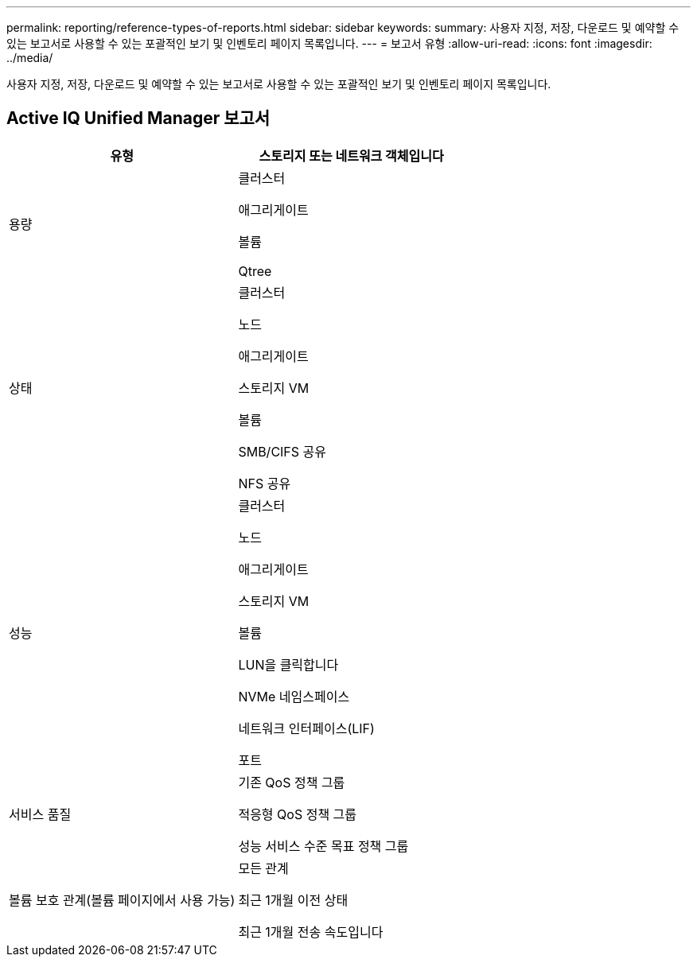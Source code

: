 ---
permalink: reporting/reference-types-of-reports.html 
sidebar: sidebar 
keywords:  
summary: 사용자 지정, 저장, 다운로드 및 예약할 수 있는 보고서로 사용할 수 있는 포괄적인 보기 및 인벤토리 페이지 목록입니다. 
---
= 보고서 유형
:allow-uri-read: 
:icons: font
:imagesdir: ../media/


[role="lead"]
사용자 지정, 저장, 다운로드 및 예약할 수 있는 보고서로 사용할 수 있는 포괄적인 보기 및 인벤토리 페이지 목록입니다.



== Active IQ Unified Manager 보고서

|===
| 유형 | 스토리지 또는 네트워크 객체입니다 


 a| 
용량
 a| 
클러스터

애그리게이트

볼륨

Qtree



 a| 
상태
 a| 
클러스터

노드

애그리게이트

스토리지 VM

볼륨

SMB/CIFS 공유

NFS 공유



 a| 
성능
 a| 
클러스터

노드

애그리게이트

스토리지 VM

볼륨

LUN을 클릭합니다

NVMe 네임스페이스

네트워크 인터페이스(LIF)

포트



 a| 
서비스 품질
 a| 
기존 QoS 정책 그룹

적응형 QoS 정책 그룹

성능 서비스 수준 목표 정책 그룹



 a| 
볼륨 보호 관계(볼륨 페이지에서 사용 가능)
 a| 
모든 관계

최근 1개월 이전 상태

최근 1개월 전송 속도입니다

|===